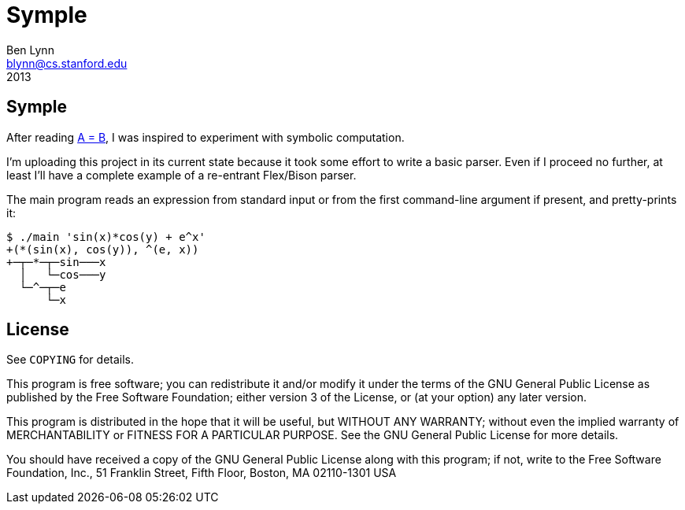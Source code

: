= Symple =
Ben Lynn <blynn@cs.stanford.edu>
2013

== Symple ==

After reading http://www.math.upenn.edu/~wilf/AeqB.html["A = B" by Marko
Petkovsek, Herbert Wilf and Doron Zeilberger],
I was inspired to experiment with symbolic computation.

I'm uploading this project in its current state because it took some effort to
write a basic parser. Even if I proceed no further, at least I'll have a
complete example of a re-entrant Flex/Bison parser.

The main program reads an expression from standard input or from the first
command-line argument if present, and pretty-prints it:

------------------------------------------------------------------------------
$ ./main 'sin(x)*cos(y) + e^x'
+(*(sin(x), cos(y)), ^(e, x))
+─┬─*─┬─sin───x
  │   └─cos───y
  └─^─┬─e
      └─x
------------------------------------------------------------------------------

== License ==

See `COPYING` for details.

This program is free software; you can redistribute it and/or modify it under
the terms of the GNU General Public License as published by the Free Software
Foundation; either version 3 of the License, or (at your option) any later
version.

This program is distributed in the hope that it will be useful, but WITHOUT ANY
WARRANTY; without even the implied warranty of MERCHANTABILITY or FITNESS FOR A
PARTICULAR PURPOSE. See the GNU General Public License for more details.

You should have received a copy of the GNU General Public License along with
this program; if not, write to the Free Software Foundation, Inc., 51 Franklin
Street, Fifth Floor, Boston, MA 02110-1301  USA
